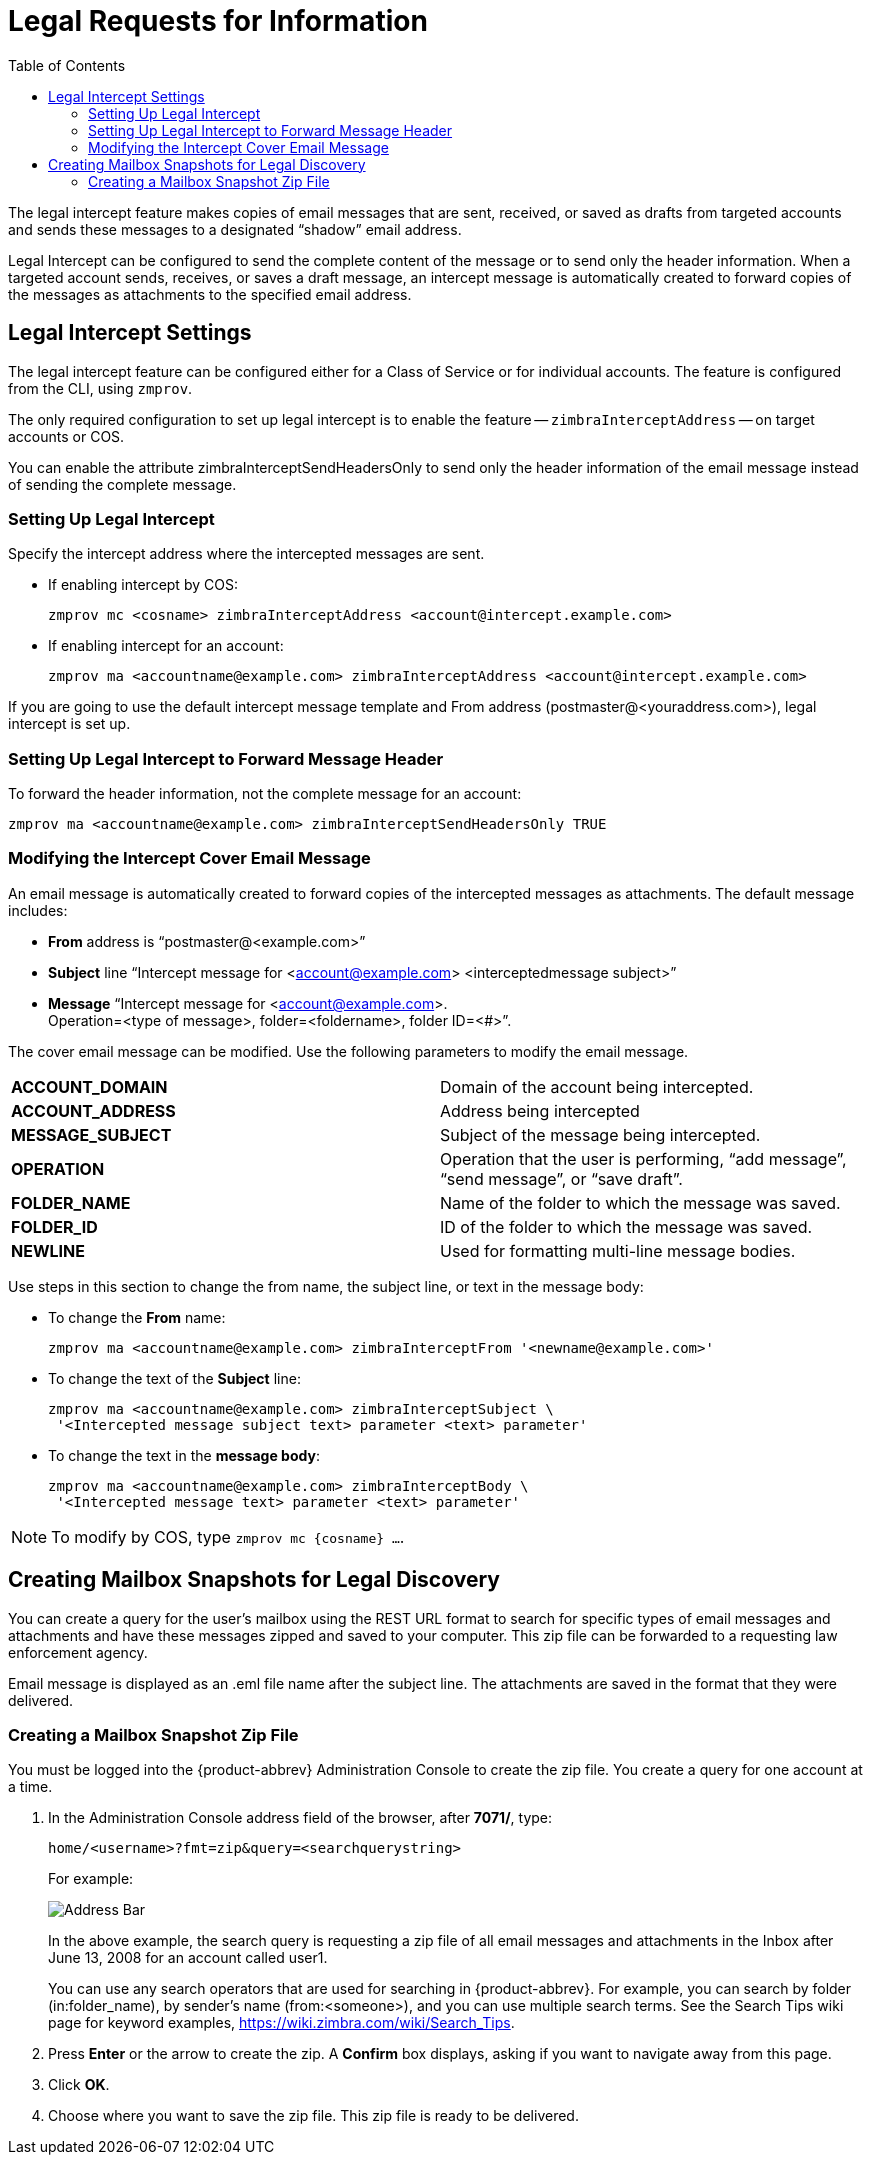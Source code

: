 = Legal Requests for Information
:toc:

The legal intercept feature makes copies of email messages that are sent,
received, or saved as drafts from targeted accounts and sends these
messages to a designated "`shadow`" email address.

Legal Intercept can be configured to send the complete content of the
message or to send only the header information. When a targeted account
sends, receives, or saves a draft message, an intercept message is
automatically created to forward copies of the messages as attachments to
the specified email address.

== Legal Intercept Settings

The legal intercept feature can be configured either for a Class of Service
or for individual accounts. The feature is configured from the CLI, using
`zmprov`.

The only required configuration to set up legal intercept is to enable the
feature -- `zimbraInterceptAddress` -- on target accounts or COS.

You can enable the attribute zimbraInterceptSendHeadersOnly to send only
the header information of the email message instead of sending the
complete message.

=== Setting Up Legal Intercept

Specify the intercept address where the intercepted messages are sent.

* If enabling intercept by COS:
+
[source,bash]
----
zmprov mc <cosname> zimbraInterceptAddress <account@intercept.example.com>
----

* If enabling intercept for an account:
+
[source,bash]
----
zmprov ma <accountname@example.com> zimbraInterceptAddress <account@intercept.example.com>
----

If you are going to use the default intercept message template and From
address (postmaster@<youraddress.com>), legal intercept is set up.

=== Setting Up Legal Intercept to Forward Message Header

To forward the header information, not the complete message for an account:
[source,bash]
----
zmprov ma <accountname@example.com> zimbraInterceptSendHeadersOnly TRUE
----

=== Modifying the Intercept Cover Email Message

An email message is automatically created to forward copies of the
intercepted messages as attachments. The default message includes:

* *From* address is "`postmaster@<example.com>`"

* *Subject* line "`Intercept message for <account@example.com>
<interceptedmessage subject>`"

* *Message* "`Intercept message for <account@example.com>. +
Operation=<type of message>, folder=<foldername>, folder ID=<#>`".

The cover email message can be modified. Use the following parameters to
modify the email message.

[cols="s,",options=""]
|=======================================================================
|ACCOUNT_DOMAIN  |Domain of the account being intercepted.
|ACCOUNT_ADDRESS |Address being intercepted
|MESSAGE_SUBJECT |Subject of the message being intercepted.
|OPERATION       |Operation that the user is performing, "`add message`", "`send message`", or "`save draft`".
|FOLDER_NAME     |Name of the folder to which the message was saved.
|FOLDER_ID       |ID of the folder to which the message was saved.
|NEWLINE         |Used for formatting multi-line message bodies.
|=======================================================================

Use steps in this section to change the from name, the subject line, or
text in the message body:

* To change the *From* name:
+
[source,bash]
----
zmprov ma <accountname@example.com> zimbraInterceptFrom '<newname@example.com>'
----

* To change the text of the *Subject* line:
+
[source,bash]
----
zmprov ma <accountname@example.com> zimbraInterceptSubject \
 '<Intercepted message subject text> parameter <text> parameter'
----

* To change the text in the *message body*:
+
[source,bash]
----
zmprov ma <accountname@example.com> zimbraInterceptBody \
 '<Intercepted message text> parameter <text> parameter'
----

[NOTE]
To modify by COS, type `zmprov mc {cosname} ...`.

== Creating Mailbox Snapshots for Legal Discovery

You can create a query for the user's mailbox using the REST URL format to
search for specific types of email messages and attachments and have these
messages zipped and saved to your computer. This zip file can be forwarded
to a requesting law enforcement agency.

Email message is displayed as an .eml file name after the subject line.
The attachments are saved in the format that they were delivered.

=== Creating a Mailbox Snapshot Zip File

You must be logged into the {product-abbrev} Administration Console to
create the zip file. You create a query for one account at a time.

. In the Administration Console address field of the browser, after
*7071/*, type:
+
`home/<username>?fmt=zip&query=<searchquerystring>`
+
For example:
+
image::images/mailbox_snapshot_zip_file.png[Address Bar]
+
In the above example, the search query is requesting a zip file of all
email messages and attachments in the Inbox after June 13, 2008 for an
account called user1.
+
You can use any search operators that are used for searching in
{product-abbrev}. For example, you can search by folder (in:folder_name),
by sender's name (from:<someone>), and you can use multiple search
terms. See the Search Tips wiki page for keyword examples,
https://wiki.zimbra.com/wiki/Search_Tips.

. Press *Enter* or the arrow to create the zip. A *Confirm* box displays,
asking if you want to navigate away from this page.

. Click *OK*.

. Choose where you want to save the zip file. This zip file is ready to be
delivered.
